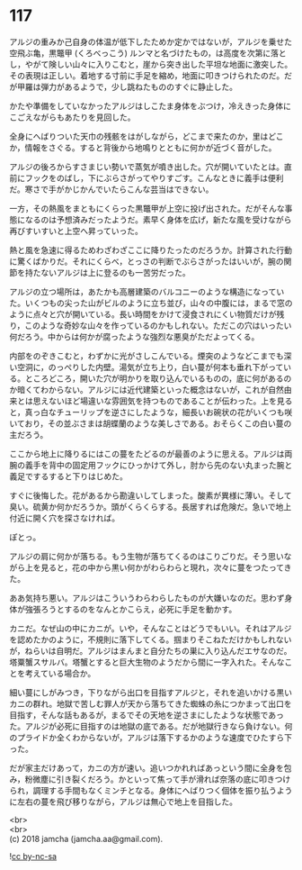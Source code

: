 #+OPTIONS: toc:nil
#+OPTIONS: \n:t

* 117

  アルジの重みか己自身の体温が低下したためか定かではないが，アルジを乗せた空飛ぶ亀，黒鼈甲 (くろべっこう) ルンマと名づけたもの，は高度を次第に落とし，やがて険しい山々に入りこむと，崖から突き出した平坦な地面に激突した。その表現は正しい。着地する寸前に手足を縮め，地面に叩きつけられたのだ。だが甲羅は弾力があるようで，少し跳ねたもののすぐに静止した。

  かたや準備をしていなかったアルジはしこたま身体をぶつけ，冷えきった身体にこごえながらもあたりを見回した。

  全身にへばりついた天巾の残骸をはがしながら，どこまで来たのか，里はどこか，情報をさぐる。すると背後から地鳴りとともに何かが近づく音がした。

  アルジの後ろからすさまじい勢いで蒸気が噴き出した。穴が開いていたとは。直前にフックをのばし，下にぶらさがってやりすごす。こんなときに義手は便利だ。寒さで手がかじかんでいたらこんな芸当はできない。

  一方，その熱風をまともにくらった黒鼈甲が上空に投げ出された。だがそんな事態になるのは予想済みだったようだ。素早く身体を広げ，新たな風を受けながら再びすいすいと上空へ昇っていった。

  熱と風を急速に得るためわざわざここに降りたったのだろうか。計算された行動に驚くばかりだ。それにくらべ，とっさの判断でぶらさがったはいいが，腕の関節を持たないアルジは上に登るのも一苦労だった。

  アルジの立つ場所は，あたかも高層建築のバルコニーのような構造になっていた。いくつもの尖った山がビルのように立ち並び，山々の中腹には，まるで窓のように点々と穴が開いている。長い時間をかけて浸食されにくい物質だけが残り，このような奇妙な山々を作っているのかもしれない。ただこの穴はいったい何だろう。中からは何かが腐ったような強烈な悪臭がただよってくる。

  内部をのぞきこむと，わずかに光がさしこんでいる。煙突のようなどこまでも深い空洞に，のっぺりした内壁。湯気が立ち上り，白い蔓が何本も垂れ下がっている。ところどころ，開いた穴が明かりを取り込んでいるものの，底に何があるのか暗くてわからない。アルジには近代建築といった概念はないが，これが自然由来とは思えないほど場違いな雰囲気を持つものであることが伝わった。上を見ると，真っ白なチューリップを逆さにしたような，細長いお碗状の花がいくつも咲いており，その並ぶさまは胡蝶蘭のような美しさである。おそらくこの白い蔓の主だろう。

  ここから地上に降りるにはこの蔓をたどるのが最善のように思える。アルジは両腕の義手を背中の固定用フックにひっかけて外し，肘から先のない丸まった腕と義足でするすると下りはじめた。

  すぐに後悔した。花があるから勘違いしてしまった。酸素が異様に薄い。そして臭い。硫黄か何かだろうか。頭がくらくらする。長居すれば危険だ。急いで地上付近に開く穴を探さなければ。

  ぽとっ。

  アルジの肩に何かが落ちる。もう生物が落ちてくるのはこりごりだ。そう思いながら上を見ると，花の中から黒い何かがわらわらと現れ，次々に蔓をつたってきた。

  ああ気持ち悪い。アルジはこういうわらわらしたものが大嫌いなのだ。思わず身体が強張ろうとするのをなんとかこらえ，必死に手足を動かす。

  カニだ。なぜ山の中にカニが。いや，そんなことはどうでもいい。それはアルジを認めたかのように，不規則に落下してくる。掴まりそこねただけかもしれないが，ねらいは自明だ。アルジはまんまと自分たちの巣に入り込んだエサなのだ。塔粟蟹スサルバ。塔蟹とすると巨大生物のようだから間に一字入れた。そんなことを考えている場合か。

  細い蔓にしがみつき，下りながら出口を目指すアルジと，それを追いかける黒いカニの群れ。地獄で苦しむ罪人が天から落ちてきた蜘蛛の糸につかまって出口を目指す，そんな話もあるが，まるでその天地を逆さまにしたような状態であった。アルジが必死に目指すのは地獄の底である。だが地獄行きなら負けない。何のプライドか全くわからないが，アルジは落下するかのような速度でひたすら下った。

  だが家主だけあって，カニの方が速い。追いつかれればあっという間に全身を包み，粉微塵に引き裂くだろう。かといって焦って手が滑れば奈落の底に叩きつけられ，調理する手間もなくミンチとなる。身体にへばりつく個体を振り払うように左右の蔓を飛び移りながら，アルジは無心で地上を目指した。

  <br>
  <br>
  (c) 2018 jamcha (jamcha.aa@gmail.com).

  ![[http://i.creativecommons.org/l/by-nc-sa/4.0/88x31.png][cc by-nc-sa]]
